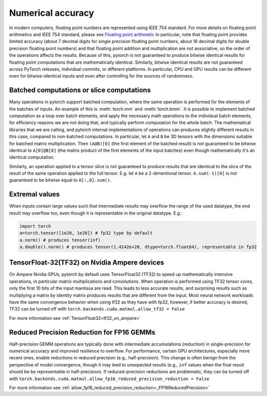 .. _numerical_accuracy:

Numerical accuracy
==================

In modern computers, floating point numbers are represented using IEEE 754 standard.
For more details on floating point arithmetics and IEEE 754 standard, please see
`Floating point arithmetic <https://en.wikipedia.org/wiki/Floating-point_arithmetic>`_
In particular, note that floating point provides limited accuracy (about 7 decimal digits
for single precision floating point numbers, about 16 decimal digits for double precision
floating point numbers) and that floating point addition and multiplication are not
associative, so the order of the operations affects the results.
Because of this, pytorch is not guaranteed
to produce bitwise identical results for floating point computations that are
mathematically identical. Similarly, bitwise identical results are not guaranteed across
PyTorch releases, individual commits, or different platforms. In particular, CPU and GPU
results can be different even for bitwise-identical inputs and even after controlling for
the sources of randomness.

Batched computations or slice computations
------------------------------------------

Many operations in pytorch support batched computation, where the same operation is performed
for the elements of the batches of inputs. An example of this is :meth:`torch.mm` and
:meth:`torch.bmm`. It is possible to implement batched computation as a loop over batch elements,
and apply the necessary math operations to the individual batch elements, for efficiency reasons
we are not doing that, and typically perform computation for the whole batch. The mathematical
libraries that we are calling, and pytorch internal implementations of operations can produces
slightly different results in this case, compared to non-batched computations. In particular,
let ``A`` and ``B`` be 3D tensors with the dimensions suitable for batched matrix multiplication.
Then ``(A@B)[0]`` (the first element of the batched result) is not guaranteed to be bitwise
identical to ``A[0]@B[0]`` (the matrix product of the first elements of the input batches)
even though mathematically it's an identical computation.

Similarly, an operation applied to a tensor slice is not guaranteed to produce results that are
identical to the slice of the result of the same operation applied to the full tensor. E.g. let
``A`` be a 2-dimentional tensor. ``A.sum(-1)[0]`` is not guaranteed to be bitwise equal to
``A[:,0].sum()``.

Extremal values
---------------

When inputs contain large values such that intermediate results may overflow the range of the
used datatype, the end result may overflow too, even though it is representable in the original
datatype. E.g.:

.. code:: python

    import torch
    a=torch.tensor([1e20, 1e20]) # fp32 type by default
    a.norm() # produces tensor(inf)
    a.double().norm() # produces tensor(1.4142e+20, dtype=torch.float64), representable in fp32

TensorFloat-32(TF32) on Nvidia Ampere devices
---------------------------------------------

On Ampere Nvidia GPUs, pytorch by default uses TensorFloat32 (TF32) to speed up mathematically
intensive operations, in particular matrix multiplications and convolutions. When operation is performed
using TF32 tensor cores, only the first 10 bits of the input mantissa are read. This leads to less accurate
results, and surprising results such as multiplying a matrix by identity matrix produces
results that are different from the input.
Most neural network workloads have the same convergence behavior when using tf32 as they have
with fp32, however, if better accuracy is desired, TF32 can be turned off with
``torch.backends.cuda.matmul.allow_tf32 = False``

For more information see :ref:`TensorFloat32<tf32_on_ampere>`

Reduced Precision Reduction for FP16 GEMMs
------------------------------------------
Half-precision GEMM operations are typically done with intermediate accumulations (reduction) in single-precision for numerical accuracy and improved resilience to overflow. For performance, certain GPU architectures, especially more recent ones, enable reductions in reduced precision (e.g., half-precision). This change is often benign from the perspective of model convergence, though it may leed to unexpected results (e.g., ``inf`` values when the final result should be be representable in half-precision).
If reduced-precision reductions are problematic, they can be turned off with
``torch.backends.cuda.matmul.allow_fp16_reduced_precision_reduction = False``

For more information see :ref:`allow_fp16_reduced_precision_reduction<_FP16ReducedPrecision>`

